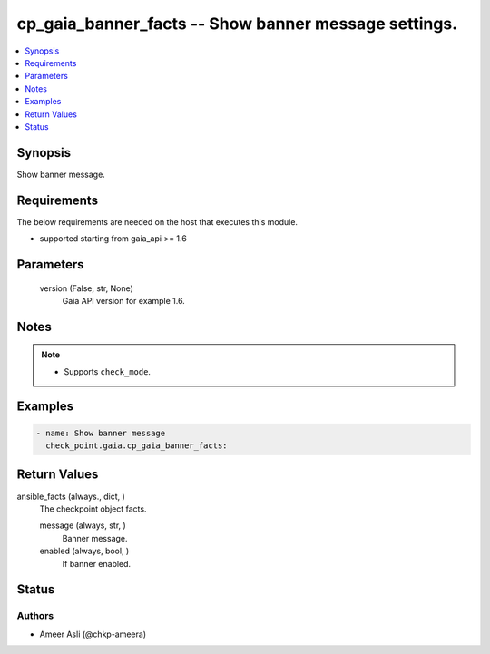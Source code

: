 .. _cp_gaia_banner_facts_module:


cp_gaia_banner_facts -- Show banner message settings.
=====================================================

.. contents::
   :local:
   :depth: 1


Synopsis
--------

Show banner message.



Requirements
------------
The below requirements are needed on the host that executes this module.

- supported starting from gaia\_api \>= 1.6



Parameters
----------

  version (False, str, None)
    Gaia API version for example 1.6.





Notes
-----

.. note::
   - Supports \ :literal:`check\_mode`\ .




Examples
--------

.. code-block:: yaml+jinja

    
    - name: Show banner message
      check_point.gaia.cp_gaia_banner_facts:




Return Values
-------------

ansible_facts (always., dict, )
  The checkpoint object facts.


  message (always, str, )
    Banner message.


  enabled (always, bool, )
    If banner enabled.






Status
------





Authors
~~~~~~~

- Ameer Asli (@chkp-ameera)

